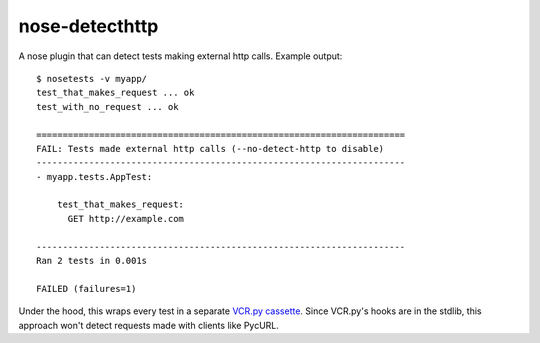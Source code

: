 nose-detecthttp
===============

A nose plugin that can detect tests making external http calls.
Example output::
    
    $ nosetests -v myapp/
    test_that_makes_request ... ok
    test_with_no_request ... ok

    ======================================================================
    FAIL: Tests made external http calls (--no-detect-http to disable)
    ----------------------------------------------------------------------
    - myapp.tests.AppTest:

        test_that_makes_request:
          GET http://example.com

    ----------------------------------------------------------------------
    Ran 2 tests in 0.001s

    FAILED (failures=1)

Under the hood, this wraps every test in a separate `VCR.py cassette <https://github.com/kevin1024/vcrpy>`__.
Since VCR.py's hooks are in the stdlib, this approach won't detect requests made with clients like PycURL.
